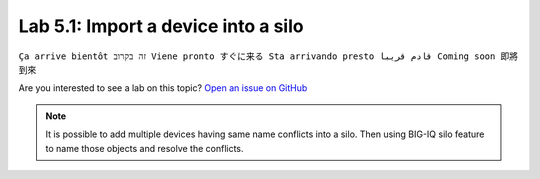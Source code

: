Lab 5.1: Import a device into a silo
-------------------------------------
``Ça arrive bientôt זה בקרוב Viene pronto すぐに来る Sta arrivando presto قادم قريبا Coming soon 即將到來``

Are you interested to see a lab on this topic? `Open an issue on GitHub`_

.. _Open an issue on GitHub: https://github.com/f5devcentral/f5-big-iq-lab/issues

.. note:: It is possible to add multiple devices having same name conflicts into a silo.
          Then using BIG-IQ silo feature to name those objects and resolve the conflicts.
